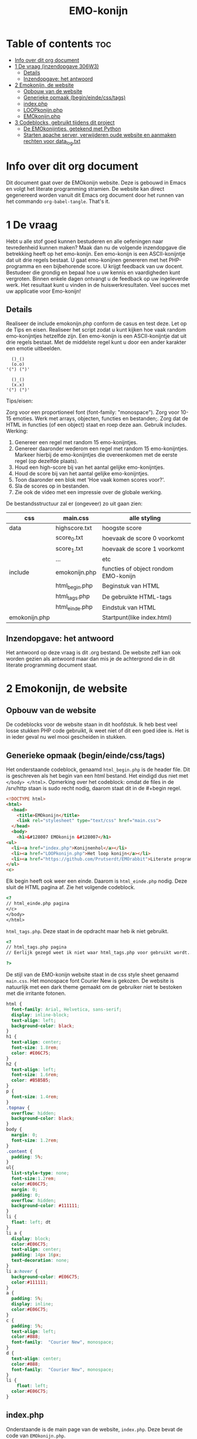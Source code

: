 #+TITLE: EMO-konijn
#+STARTUP: inlineimages

* Table of contents :toc:
- [[#info-over-dit-org-document][Info over dit org document]]
- [[#1-de-vraag-inzendopgave-306w3][1 De vraag (inzendopgave 306W3)]]
  - [[#details][Details]]
  - [[#inzendopgave-het-antwoord][Inzendopgave: het antwoord]]
- [[#2-emokonijn-de-website][2 Emokonijn, de website]]
  - [[#opbouw-van-de-website][Opbouw van de website]]
  - [[#generieke-opmaak-begineindecsstags][Generieke opmaak (begin/einde/css/tags)]]
  - [[#indexphp][index.php]]
  - [[#loopkonijnphp][LOOPkonijn.php]]
  - [[#emokonijnphp][EMOkonijn.php]]
- [[#3-codeblocks-gebruikt-tijdens-dit-project][3 Codeblocks, gebruikt tijdens dit project]]
  - [[#de-emokonijntjes-getekend-met-python][De EMOkonijntjes, getekend met Python]]
  - [[#starten-apache-server-verwijderen-oude-website-en-aanmaken-rechten-voor-data_logtxt][Starten apache server, verwijderen oude website en aanmaken rechten voor data_log.txt]]

* Info over dit org document

Dit document gaat over de EMOkonijn website. Deze is gebouwd in Emacs en volgt het literate programming stramien. De website kan direct gegenereerd worden vanuit dit Emacs org document door het runnen van het commando ~org-babel-tangle~. That's it. 


* 1 De vraag
 Hebt u alle stof goed kunnen bestuderen en alle oefeningen naar tevredenheid kunnen maken? Maak dan nu de volgende inzendopgave die betrekking heeft op het emo-konijn. Een emo-konijn is een ASCII-konijntje dat uit drie regels bestaat. U gaat emo-konijnen genereren met het PHP-programma en een bijbehorende score. U krijgt feedback van uw docent. Bestudeer die grondig en bepaal hoe u uw kennis en vaardigheden kunt vergroten. Binnen enkele dagen ontvangt u de feedback op uw ingeleverde werk. Het resultaat kunt u vinden in de huiswerkresultaten. Veel succes met uw applicatie voor Emo-konijn!

** Details

Realiseer de include emokonijn.php conform de casus en test deze. Let op de Tips en eisen.
Realiseer het script zodat u kunt kijken hoe vaak random emo-konijntjes hetzelfde zijn.
Een emo-konijn is een ASCII-konijntje dat uit drie regels bestaat. Met de middelste regel kunt u door een ander karakter een emotie uitbeelden.

#+begin_src ascii
  ()_()
  (o.o)
'(") (")'

  ()_()
  (x.x)
'(") (")'
#+end_src

Tips/eisen:

Zorg voor een proportioneel font (font-family: "monospace").
Zorg voor 10-15 emoties.
Werk met arrays, objecten, functies en bestanden;.
Zorg dat de HTML in functies (of een object) staat en roep deze aan.
Gebruik includes.
Werking:

1. Genereer een regel met random 15 emo-konijntjes.
2. Genereer daaronder wederom een regel met random 15 emo-konijntjes. Markeer hierbij de emo-konijntjes die overeenkomen met de eerste regel (op dezelfde plaats).
3. Houd een high-score bij van het aantal gelijke emo-konijntjes.
4. Houd de score bij van het aantal gelijke emo-konijntjes.
5. Toon daaronder een blok met 'Hoe vaak komen scores voor?'.
6. Sla de scores op in bestanden.
7. Zie ook de video met een impressie over de globale werking.

De bestandsstructuur zal er (ongeveer) zo uit gaan zien:

|---------------+----------------+--------------------------------------|
| css           | main.css       | alle styling                         |
|---------------+----------------+--------------------------------------|
| data          | highscore.txt  | hoogste score                        |
|               | score_0.txt    | hoevaak de score 0 voorkomt          |
|               | score_1.txt    | hoevaak de score 1 voorkomt          |
|               | ...            | etc                                  |
|---------------+----------------+--------------------------------------|
| include       | emokonijn.php  | functies of object rondom EMO-konijn |
|               | html_begin.php | Beginstuk van HTML                   |
|               | html_tags.php  | De gebruikte HTML-tags               |
|               | html_einde.php | Eindstuk van HTML                    |
|---------------+----------------+--------------------------------------|
| emokonijn.php |                | Startpunt(like index.html)           |
|---------------+----------------+--------------------------------------|



** Inzendopgave: het antwoord

Het antwoord op deze vraag is dit .org bestand. De website zelf kan ook worden gezien als antwoord maar dan mis je de achtergrond die in dit literate programming document staat.



* 2 Emokonijn, de website

** Opbouw van de website

De codeblocks voor de website staan in dit hoofdstuk. Ik heb best veel losse stukken PHP code gebruikt, ik weet niet of dit een goed idee is. Het is in ieder geval nu wel mooi gescheiden in stukken.

** Generieke opmaak (begin/einde/css/tags)

Het onderstaande codeblock, genaamd ~html_begin.php~ is de header file. Dit is geschreven als het begin van een html bestand. Het eindigd dus niet met ~</body> </html>~.
Opmerking over het codeblock: omdat de files in de /srv/http staan is sudo recht nodig, daarom staat dit in de #+begin regel.

#+name: html_begin.php
#+begin_src html :tangle "/sudo::/srv/http/html_begin.php"
<!DOCTYPE html>
<html>
  <head>
    <title>EMOkonijn</title>
    <link rel="stylesheet" type="text/css" href="main.css">
  </head>
  <body>
    <h1>&#128007 EMOkonijn &#128007</h1>
<ul>
  <li><a href="index.php">Konijnenhol</a></li>
  <li><a href="LOOPkonijn.php">Het loop konijn</a></li>
  <li><a href="https://github.com/Prutserdt/EMOrabbit">Literate programming (Github)</a></li>
</ul>
<c>
#+end_src

Elk begin heeft ook weer een einde. Daarom is  ~html_einde.php~ nodig. Deze sluit de HTML pagina af. Zie het volgende codeblock.
#+name: html_einde.php
#+begin_src html :tangle "/sudo::/srv/http/html_einde.php"
<?
// html_einde.php pagina
</c>
</body>
</html>
#+end_src

~html_tags.php~. Deze staat in de opdracht maar heb ik niet gebruikt.
#+name: html_tags.php
#+begin_src html :tangle "/sudo::/srv/http/html_tags.php"
<?
// html_tags.php pagina
// Eerlijk gezegd weet ik niet waar html_tags.php voor gebruikt wordt...

?>
#+end_src

De stijl van de EMO-konijn website staat in de css style sheet genaamd ~main.css~. Het monospace font Courier New is gekozen. De website is natuurlijk met een dark theme gemaakt om de gebruiker niet te bestoken met die irritante fotonen.
#+name: main.css
#+begin_src css :tangle "/sudo::/srv/http/main.css"
html {
  font-family: Arial, Helvetica, sans-serif;
  display: inline-block;
  text-align: left;
  background-color: black;
}
h1 {
  text-align: center;
  font-size: 1.8rem;
  color: #E06C75;
}
h2 {
  text-align: left;
  font-size: 1.6rem;
  color: #B5B5B5;
}
p {
  font-size: 1.4rem;
}
.topnav {
  overflow: hidden;
  background-color: black;
}
body {
  margin: 0;
  font-size: 1.2rem;
}
.content {
  padding: 5%;
}
ul{
  list-style-type: none;
  font-size:1.2rem;
  color:#E06C75;
  margin: 0;
  padding: 0;
  overflow: hidden;
  background-color: #111111;
}
li {
  float: left; dt
}
li a {
  display: block;
  color:#E06C75;
  text-align: center;
  padding: 14px 16px;
  text-decoration: none;
}
li a:hover {
  background-color: #E06C75;
  color:#111111;
}
a {
  padding: 5%;
  display: inline;
  color:#E06C75;
}
c {
  padding: 5%;
  text-align: left;
  color:#888;
  font-family:  "Courier New", monospace;
}
d {
  text-align: center;
  color:#888;
  font-family:  "Courier New", monospace;
}
li {
    float: left;
  color:#E06C75;
}
#+end_src


** index.php
Onderstaande is de main page van de website, ~index.php~. Deze bevat de code van ~EMOkonijn.php~.
#+name: index.php
#+begin_src html :tangle "/sudo::/srv/http/index.php"
<?php
    require_once("html_begin.php"); //header
    require_once("EMOkonijn.php");  //body
    require_once("html_einde.php"); //footer
?>
#+end_src


** LOOPkonijn.php
Dit is een test pagina om een enkele geanimeerde bunny te laten zien, aka het LOOPkonijn.
Hier ben ik begonnen om te spelen met het konijn en de random generator. De animatie wordt gedreven door een refresh van pagina. De PHP code is spaghetti code, maar af en toe is spaghetti best lekker!
De webpagina ~LOOPkonijn.php~.
#+name: LOOPkonijn.php
#+begin_src html :tangle "/sudo::/srv/http/LOOPkonijn.php"
<?php
    require_once("html_begin.php");  //header
    require_once("SingleBunny.php"); //body
    require_once("html_einde.php");  //footer
?>
#+end_src

De php code ~SingleBunny.php~.
#+name: SingleBunny.php
#+begin_src html :tangle "/sudo::/srv/http/SingleBunny.php"
<meta http-equiv="refresh" content="0.5">
<?php

    //NOTE: de Arrays hebben soms dubbele entries, anders bewegen de oren teveel
    $oren= array("&nbsp&nbsp()_(}&nbsp&nbsp",
                 "&nbsp&nbsp{)_[)&nbsp&nbsp",
                 "&nbsp&nbsp(}_()&nbsp&nbsp",
                 "&nbsp&nbsp{)_()&nbsp&nbsp",
                 "&nbsp&nbsp()_()&nbsp&nbsp");

    //Af en toe een stapje zetten, het is namelijk een loop konijn
    $poten= array('&nbsp(") (.)&nbsp',
                  '&nbsp(.) (")&nbsp');

    //Knipoog konijn. Dubbele entries om niet te vaak te knipperen.
    $lichaam= array("&nbsp&nbsp(o.o)&nbsp&nbsp",
                    "&nbsp&nbsp(o.o)&nbsp&nbsp",
                    "&nbsp&nbsp(o.o)&nbsp&nbsp",
                    "&nbsp&nbsp(o.<)&nbsp&nbsp",
                    "&nbsp&nbsp(o.o)&nbsp&nbsp",
                    "&nbsp&nbsp(o.o)&nbsp&nbsp",
                    "&nbsp&nbsp(o.o)&nbsp&nbsp",
                    "&nbsp&nbsp(o.o)&nbsp&nbsp",
                    "&nbsp&nbsp(o.o)&nbsp&nbsp",
                    "&nbsp&nbsp(o.o)&nbsp&nbsp",
                    "&nbsp&nbsp(>.o)&nbsp&nbsp");
    $aantalbunnies= count($lichaam)-1;
    echo "<br>", $oren[rand(0,4)];
    echo "<br>", $lichaam[rand(0,$aantalbunnies)];
    echo "<br>", $poten[rand(0,1)];
    echo "<br>";

?>
#+end_src


** EMOkonijn.php

De ~EMOkonijn.php~ code hieronder haalt alle onderdelen bij elkaar.
#+name: EMOkonijn.php
#+begin_src html :tangle "/sudo::/srv/http/EMOkonijn.php"
<?php
    require_once("konijnenbouten.php");   //Onderdelen van de EMOkonijnen
    require_once("EMOarrays.php");        //De twwee arrays aanmaken voor de twee rijen EMOkonijnen
    require_once("EMOprinter.php");       //Printen van de twee rijen EMOkonijnen
    require_once("EMOscore.php");         //Scores berekenen.
    require_once("ScoreWegschrijven.php");//Wegschrijven naar log
//  require_once("ReloadPage.php");      //Reload pagina 10x/sec om data te generenen plus debug info
?>
#+end_src

Het konijn is opgebouwd uit de volgende  ~konijnenbouten.php~.
#+name: konijnenbouten.php
#+begin_src html :tangle "/sudo::/srv/http/konijnenbouten.php"
<?php
    $oren=  ("()_()");
    $poten= ('(") (")');
    global $lichaam;
    $lichaam= array("(o.o)", "(o.<)", "(>.<)", "(*.*)",
//                  "(0.0)", "(o.-)", "(-.0)", "(o.0)",
//                  "(#.#)", "(~.~)", "(...)", "('.')",
// Voor de statistiek heb ik deze weggehaald, anders zijn er alleen 0 en 1 scores.
// De array nummering is geautomatiseerd met $aantalbunnies, daardoor kun je deze
// regels eenvoudig uncommenten en daarna werkt de code gewoon.
// In de vraag staat dat er 10-15 verschillende konijnen worden gevraagd, in het voorbeeld antwoord
// staan er minder.
                    "(o^o)", "(-.-)", "(~.~)");
?>
#+end_src

Aanmaken van twee arrays met willekeurige nummers met die gebruikt worden voor de twee rijen met EMOkonijnen.
#+name: EMOarrays.php
#+begin_src html :tangle "/sudo::/srv/http/EMOarrays.php"
<?php
//Aanmaken van twee arrays met willekeurige nummers met die gebruikt worden voor de twee rijen met EMOkonijnen.

    $aantalbunnies= count($lichaam)-1;
    // Aanmaken van willekeurige array A. Gebaseerd op het aantal aangemaakte bunnies ($lichaam)
    for ($x = 0; $x <= (14); $x++) {
        $ArrayA[$x]=rand(0,$aantalbunnies-1); //ArrayA wordt gebruikt voor de bovenste rij
    }

    // Aanmaken van willekeurige array B. Gebaseerd op het aantal aangemaakte bunnies ($lichaam)
    for ($x = 0; $x <= (14); $x++) {
        $ArrayB[$x]=rand(0,$aantalbunnies-1); //ArrayB wordt gebruikt voor de onderste rij
    }

#+end_src


Onderstaande code print de twee rijen van EMOkonijnen. NOTE: missschien had ik hier beter met een Class kunnen werken...
#+name: EMOprinter.php
#+begin_src html :tangle "/sudo::/srv/http/EMOprinter.php"
<?php
//Printen van twee rijen van 15 EMOkonijnen

    function kleurSelect($string){
        // Print normale kleur of in rood
        // Gebruikt voor oren/poten/asterix
        global $ArrayA;
        global $ArrayB;
        for ($x = 0; $x <= (14); $x++) {
            if ($ArrayA[$x]===$ArrayB[$x]){
                echo '<span style="color: #E06C75 ;">' . $string.  '</span>';
            } else {
            echo $string;
            }
        }
    echo "*<br>";
    }

    function konijnSelecter($arraySelect){
        // Printen van het konijnen lichaam (rood/wit)
        // Function should be called ONLY by: konijnselecter($ArrayA) or
        //                                    konijnselecter($ArrayB)
        global $lichaam;
        global $ArrayA;
        global $ArrayB;
        for ($x = 0; $x <= (14); $x++) {
        $selection=$arraySelect[$x];
            if ($ArrayA[$x]===$ArrayB[$x]){
               echo "*&nbsp&nbsp",'<span style="color: #E06C75;">' . $lichaam[$selection].  '</span>',"&nbsp&nbsp";
            } else {
            echo "*&nbsp&nbsp",$lichaam[$selection],"&nbsp&nbsp";
            }
        }
    echo "*<br>";
    }
                           
    function EMOrij($select){
        //Functies die gebruikt worden om een rij EMOkonijnen aan te maken
        global $oren;
        global $poten;
        kleurSelect("**********");                 // Sterren rij
        kleurSelect("*&nbsp&nbsp$oren&nbsp&nbsp"); // Oren rij
        KonijnSelecter($select);                   // lichaam rij
        kleurSelect("*&nbsp$poten&nbsp");          // Poten rij
        kleurSelect("**********");                 // Sterren rij
    }

    echo "<br>";        
    $aantalbunnies= count($lichaam); // Tellen van het aantal unieke konijnen
    EMOrij($ArrayA);                 // Eerste rij van EMOkonijnen printen
    EMOrij($ArrayB);                 // Tweede rij EMOkonijnen printen
        
?>
#+end_src


In ~EMOscore.php~ wordt de score van de huidige run berekend en worden de scores van alle runs berekend uit 'data_log.txt'.
#+name: EMOscore.php
#+begin_src html :tangle "/sudo::/srv/http/EMOscore.php"
<?php
// Bereken de scores van de huidige run, en haal scores uit het textfile.


    function maxScore(){
        $fs = fopen("data_log.txt", 'r') or die("Failed to create file"); // r: read only
        global $ft;
        global $maxScore;
        $tempScore = 0;
        $temp=0;
        global $ScoreNr;
        while (! feof ($fs)){
            global $temp;
            $tempf=fgets($fs);      // temp: de waarde van huidige regel
            $temp= (int) $tempf;    // getal is een integer
            if ($temp>$maxScore){   // Als ScoreNr gevonden wordt dan score tellen
                global $maxScore;
                global $temp;
                $maxScore= $temp;
            }
            global $temp;
            global $ScoreNr;
        }
    }

        
    $score=0;      // Beginnen met het zoeken van Score 0 in textfile
    global $score;
   // Berekend de score van de huidige twee runs.
    global $ArrayA;
    global $ArrayB;
    for ($x = 0; $x <= (14); $x++) {
        if ($ArrayA[$x]===$ArrayB[$x]){
            $score++;
        }
    }

        
    maxScore();
    // Printen van de score statistieken op de webpagina
    echo "<br><br>Score: &nbsp&nbsp&nbsp&nbsp&nbsp", $score;
    echo "<br>High score: ", $maxScore;
    echo '<br><br><span style="color: #E06C75;">' . "Hoe vaak komen de scores voor?".'</span><br>';

    $ScoreNr=0;      // Beginnen met het zoeken van Score 0 in textfile
    global $ScoreNr;

    do{
        $fs = fopen("data_log.txt", 'r') or die("Failed to create file"); // r: read only
        global $ft;
        global $tempScore;
        $tempScore = 0;
        $temp=0;
        global $ScoreNr;
        while (! feof ($fs)){
            global $temp;
            $tempf=fgets($fs);      // temp: de waarde van huidige regel
            $temp= (int) $tempf;    // getal is een integer
            if ($temp===$ScoreNr){  // Als ScoreNr gevonden wordt dan score tellen
                global $ScoreNr;
                global $temp;
                $tempScore= $tempScore + 1;
            }
            global $temp;
            global $ScoreNr;
        }
        echo "Score ", $ScoreNr, " komt ", $tempScore, " keer voor.<br>";
        fclose($fs);
        $ScoreNr++;
    } while ($ScoreNr <= $maxScore);


?>
#+end_src

Uncomment de regel in ~EMOkonijn.php~ om de webpagina 10x per seconde te laten lopen. Dit genereerd data. Verder wordt er wat extra informatie gegeven.
#+name: debut.php
#+begin_src html :tangle "/sudo::/srv/http/ReloadPage.php"
<meta http-equiv="refresh" content="0.1">
<?php
    echo "<br><br><br><br><br><br>************Debugging info************<br>";
    echo "<br>Aantal unieke konijnenemoties: ", $aantalbunnies, "<br>";
    echo "<br>ArrayA:<br>";
    print_r($ArrayA);
    echo "<br><br>ArrayB<br>";
    print_r($ArrayB);
    echo "<br><br>De score van deze run is: ",$score,".<br><br>";
    echo "**********Einde debugging info**********<br>";
?>
#+end_src


Wegschrijven van de score naar ~data_log.txt~ met de volgende code.
#+name: ScoreWegschrijven.php
#+begin_src html :tangle "/sudo::/srv/http/ScoreWegschrijven.php"
<?php
    global $score;
    $fh = fopen("data_log.txt", 'a') or die("Failed to create file"); // a voor append to file
    fwrite($fh, $score );
    fwrite($fh, "\n");
    fclose($fh);
//  echo "<br><br>De score is weggeschreven in bestand 'data_log.txt'.";
?>
#+end_src

NOTE: ik had problemen met het instellen van de schrijfrechten in de /srv/http directory hen heb dat opgelost door een enkel bestand toegankelijk te maken en daar alles in weg te schrijven. Dat is niet zoals de vraag orgineel was maar ik heb het op deze manier gehackt. Zie codeblock ~start-shell-script~ (ik schrijf daar een log file weg en geef het de rechten).


* 3 Codeblocks, gebruikt tijdens dit project (niet direct voor de website)

** De EMOkonijntjes, getekend met Python

In deze sectie heb ik de konijnen voor het eerst uitgetekend met behulp van python in codeblocks.

#+name: EMOkonijntjes
#+begin_src python :results output
oren=    " ()_()  "
poten=   '(") (") '
lichaam=[" (o.o) ", " (X.X) ", " (...) ", " (*.*) ", " (0.0) ",
         " (o.-) ", " (-.0) ", " (o.0) ", " (#.#) ", " (~.~) ",
         " (>.<) ", " (,.,) ", " (o^o) ", " (`.`) ", " ('.') "]
teller=0

print ("De lijst van bunnies\n")
for y in range(0,3):
  # Drie maal herhalen want er zijn drie rijen van 5
  # For loop die vijf bunnies print naast elkaar, daarom
  # staan in de volgende print rijen vijf entries.
  # De range is drie omdat de array bestaat uit 15 (15/5=3)
  print (5* oren)
  print (lichaam[(y*5)],lichaam[(y*5)+1], lichaam[(y*5)+2],lichaam[(y*5)+3], lichaam[(y*5)+4])
  print (5* poten, "")
  print ()
#+end_src

#+RESULTS: EMOkonijntjes
#+begin_example
De lijst van bunnies

 ()_()   ()_()   ()_()   ()_()   ()_()
 (o.o)   (X.X)   (...)   (*.*)   (0.0)
(") (") (") (") (") (") (") (") (") (")

 ()_()   ()_()   ()_()   ()_()   ()_()
 (o.-)   (-.0)   (o.0)   (#.#)   (~.~)
(") (") (") (") (") (") (") (") (") (")

 ()_()   ()_()   ()_()   ()_()   ()_()
 (>.<)   (,x,)   (o^o)   (`.`)   ('.')
(") (") (") (") (") (") (") (") (") (")

#+end_example


** Starten apache server, verwijderen oude website en aanmaken rechten voor data_log.txt

Onderstaande shell code block gebruik ik om te helpen met het voorbereiden van enkele zaken:
- starten van de Apache server (als deze niet loopt)
- verwijderen van bestanden op /srv/http, zodat er geen vervuiling is van andere projecten.
- aanmaken van een leeg bestand data_log.txt.
- veranderen van rechten van het bestand data_log.txt
NOTE: code block worden in Emacs uitgevoerd door enter te drukken als je erin staat met de cursor.
#+name: start-shell-script
#+BEGIN_SRC shell :dir /sudo::
#alacritty -e systemctl restart httpd.service && # start Apache server
alacritty -e rm /srv/http/*.* && # verwijder alle files, begin met schone lei
touch /srv/http/data_log.txt     # aanmaken van een leeg log bestand
chmod 777 /srv/http/data_log.txt # give rights to data_log.txt for all users
#+end_src
